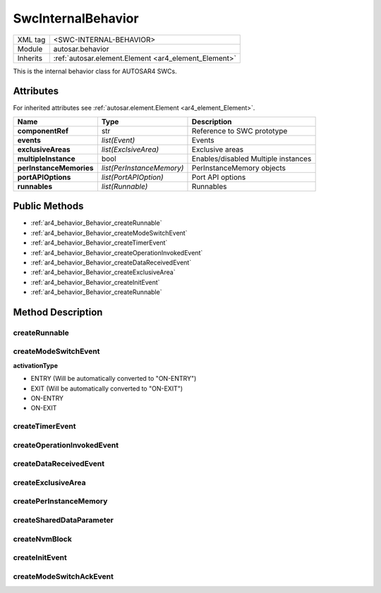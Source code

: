 .. _ar4_behavior:

SwcInternalBehavior
===================

.. table::
   :align: left

   +--------------------+------------------------------------------------------+
   | XML tag            | <SWC-INTERNAL-BEHAVIOR>                              |
   +--------------------+------------------------------------------------------+
   | Module             | autosar.behavior                                     |
   +--------------------+------------------------------------------------------+
   | Inherits           | :ref:`autosar.element.Element <ar4_element_Element>` |
   +--------------------+------------------------------------------------------+

This is the internal behavior class for AUTOSAR4 SWCs.

Attributes
----------

For inherited attributes see :ref:`autosar.element.Element <ar4_element_Element>`.

..  table::
    :align: left

    +--------------------------+---------------------------+--------------------------------------+
    | Name                     | Type                      | Description                          |
    +==========================+===========================+======================================+
    | **componentRef**         | str                       | Reference to SWC prototype           |
    +--------------------------+---------------------------+--------------------------------------+
    | **events**               | *list(Event)*             | Events                               |
    +--------------------------+---------------------------+--------------------------------------+
    | **exclusiveAreas**       | *list(ExclsiveArea)*      | Exclusive areas                      |
    +--------------------------+---------------------------+--------------------------------------+
    | **multipleInstance**     | bool                      | Enables/disabled Multiple instances  |
    +--------------------------+---------------------------+--------------------------------------+
    | **perInstanceMemories**  | *list(PerInstanceMemory)* | PerInstanceMemory objects            |
    +--------------------------+---------------------------+--------------------------------------+
    | **portAPIOptions**       | *list(PortAPIOption)*     | Port API options                     |
    +--------------------------+---------------------------+--------------------------------------+
    | **runnables**            | *list(Runnable)*          | Runnables                            |
    +--------------------------+---------------------------+--------------------------------------+

Public Methods
--------------

* :ref:`ar4_behavior_Behavior_createRunnable`
* :ref:`ar4_behavior_Behavior_createModeSwitchEvent`
* :ref:`ar4_behavior_Behavior_createTimerEvent`
* :ref:`ar4_behavior_Behavior_createOperationInvokedEvent`
* :ref:`ar4_behavior_Behavior_createDataReceivedEvent`
* :ref:`ar4_behavior_Behavior_createExclusiveArea`
* :ref:`ar4_behavior_Behavior_createInitEvent`
* :ref:`ar4_behavior_Behavior_createRunnable`


Method Description
------------------

.. _ar4_behavior_Behavior_createRunnable:

createRunnable
~~~~~~~~~~~~~~

..  py:method:: SwcInternalBehavior.createRunnable(name, [portAccess=None], [symbol=None], [concurrent=False], [exclusiveAreas=None], [adminData=None])

    :param str name: ShortName of the runnable
    :param portAccess: Select which ports this runnable will access
    :type portAccess: list(str)
    :param str symbol: Used to override the generated C symbol (default is to use the name)
    :param bool concurrent: Selects if this runnable can run concurrently
    :param exclusiveAreas: Select which exclusive areas this runnable will use
    :type exclusiveAreas: list(str)
    :param adminData: Optional AdminData

.. _ar4_behavior_Behavior_createModeSwitchEvent:

createModeSwitchEvent
~~~~~~~~~~~~~~~~~~~~~

..  py:method:: SwcInternalBehavior.createModeSwitchEvent(runnableName, modeRef, [activationType = 'ENTRY'], [name = None])

    :param str runnableName: Name of (aldready existing) runnable to trigger when event occurs
    :param str modeRef: Mode reference
    :param str activationType: Activation type
    :param str name: Override of the shortName of this event. If left as None a (unique) default name will be generated.
    :rtype: :ref:`ar4_behavior_ModeSwitchEvent`

    Creates a new :ref:`ar4_behavior_ModeSwitchEvent` object and appends it to this object.

**activationType**

* ENTRY (Will be automatically converted to "ON-ENTRY")
* EXIT  (Will be automatically converted to "ON-EXIT")
* ON-ENTRY
* ON-EXIT

.. _ar4_behavior_Behavior_createTimerEvent:

createTimerEvent
~~~~~~~~~~~~~~~~

..  py:method:: SwcInternalBehavior.createTimerEvent(runnableName, period, [modeDependency = None], [name = None])

    :param str runnableName: Name of (aldready existing) runnable to trigger when event occurs
    :param str period: Cycle time in milliseconds
    :param list modeDependency: Optional mode disabling settings for this event
    :param str name: Override of the shortName of this event. If left as None a (unique) default name will be generated.
    :rtype: :ref:`ar4_behavior_TimingEvent`

    Creates a new :ref:`ar4_behavior_TimingEvent` object and appends it to this object.

.. _ar4_behavior_Behavior_createOperationInvokedEvent:

createOperationInvokedEvent
~~~~~~~~~~~~~~~~~~~~~~~~~~~

..  py:method:: SwcInternalBehavior.createOperationInvokedEvent(runnableName, operationRef, [modeDependency = None], [name = None])

    :param str runnableName: Name of (aldready existing) runnable to trigger when event occurs
    :param str operationRef: Reference to operation
    :param list modeDependency: Optional mode disabling settings for this event
    :param str name: Override of the shortName of this event. If left as None a (unique) default name will be generated.
    :rtype: :ref:`ar4_behavior_OperationInvokedEvent`

    Creates a new :ref:`ar4_behavior_OperationInvokedEvent` object and appends it to this object.



.. _ar4_behavior_Behavior_createDataReceivedEvent:

createDataReceivedEvent
~~~~~~~~~~~~~~~~~~~~~~~

..  py:method:: SwcInternalBehavior.createDataReceivedEvent(runnableName, dataElementRef, [modeDependency=None], [name=None] )

    :param str runnableName: Name of (aldready existing) runnable to trigger when event occurs
    :param str dataElementRef: Reference to DataElement
    :param list modeDependency: Optional mode disabling settings for this event
    :param str name: Override of the shortName of this event. If left as None a (unique) default name will be generated.
    :rtype: :ref:`ar4_behavior_DataReceivedEvent`

    Creates a new :ref:`ar4_behavior_DataReceivedEvent` object and appends it to this object.

.. _ar4_behavior_Behavior_createExclusiveArea:

createExclusiveArea
~~~~~~~~~~~~~~~~~~~

..  py:method:: SwcInternalBehavior.createExclusiveArea(name)

    :param str name: ShortName of exclusive area
    :rtype: :ref:`ar4_behavior_ExclusiveArea`

    Creates a new :ref:`ar4_behavior_ExclusiveArea` object and appends it to this object.


createPerInstanceMemory
~~~~~~~~~~~~~~~~~~~~~~~

createSharedDataParameter
~~~~~~~~~~~~~~~~~~~~~~~~~

createNvmBlock
~~~~~~~~~~~~~~

.. _ar4_behavior_Behavior_createInitEvent:

createInitEvent
~~~~~~~~~~~~~~~

..  py:method:: SwcInternalBehavior.createInitEvent(runnableName, [modeDependency=None], [name=None] )

    :param str runnableName: Name of (aldready existing) runnable to trigger when event occurs
    :param list modeDependency: Optional mode disabling settings for this event
    :param str name: Override of the shortName of this event. If left as None a (unique) default name will be generated.
    :rtype: :ref:`ar4_behavior_InitEvent`

    Creates a new :ref:`ar4_behavior_InitEvent` and appends it to this object.

createModeSwitchAckEvent
~~~~~~~~~~~~~~~~~~~~~~~~
